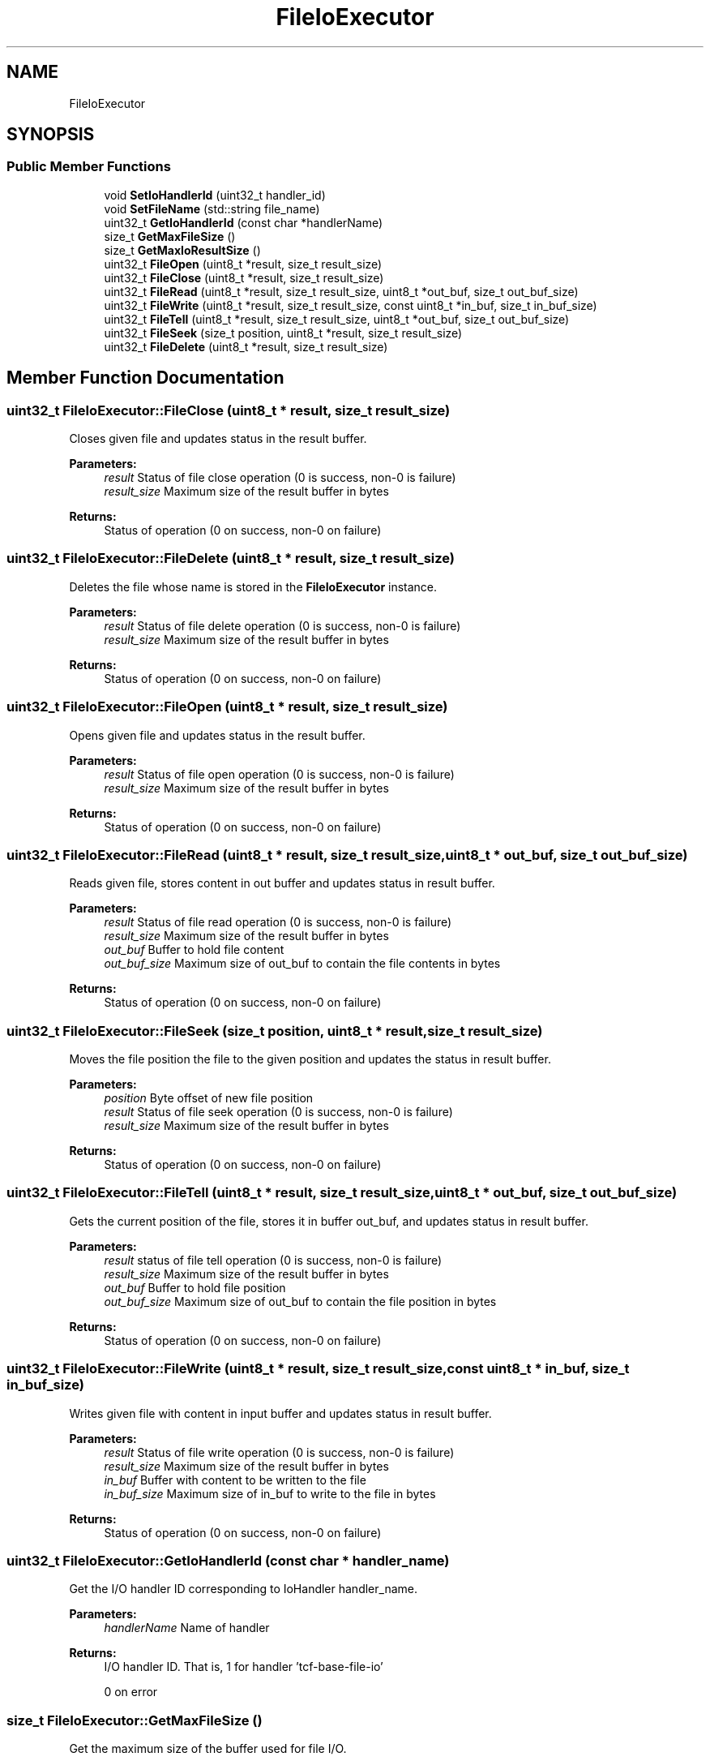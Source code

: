 .TH "FileIoExecutor" 3 "Wed May 6 2020" "Version 0.5.0.dev1" "Hyperledger Avalon" \" -*- nroff -*-
.ad l
.nh
.SH NAME
FileIoExecutor
.SH SYNOPSIS
.br
.PP
.SS "Public Member Functions"

.in +1c
.ti -1c
.RI "void \fBSetIoHandlerId\fP (uint32_t handler_id)"
.br
.ti -1c
.RI "void \fBSetFileName\fP (std::string file_name)"
.br
.ti -1c
.RI "uint32_t \fBGetIoHandlerId\fP (const char *handlerName)"
.br
.ti -1c
.RI "size_t \fBGetMaxFileSize\fP ()"
.br
.ti -1c
.RI "size_t \fBGetMaxIoResultSize\fP ()"
.br
.ti -1c
.RI "uint32_t \fBFileOpen\fP (uint8_t *result, size_t result_size)"
.br
.ti -1c
.RI "uint32_t \fBFileClose\fP (uint8_t *result, size_t result_size)"
.br
.ti -1c
.RI "uint32_t \fBFileRead\fP (uint8_t *result, size_t result_size, uint8_t *out_buf, size_t out_buf_size)"
.br
.ti -1c
.RI "uint32_t \fBFileWrite\fP (uint8_t *result, size_t result_size, const uint8_t *in_buf, size_t in_buf_size)"
.br
.ti -1c
.RI "uint32_t \fBFileTell\fP (uint8_t *result, size_t result_size, uint8_t *out_buf, size_t out_buf_size)"
.br
.ti -1c
.RI "uint32_t \fBFileSeek\fP (size_t position, uint8_t *result, size_t result_size)"
.br
.ti -1c
.RI "uint32_t \fBFileDelete\fP (uint8_t *result, size_t result_size)"
.br
.in -1c
.SH "Member Function Documentation"
.PP 
.SS "uint32_t FileIoExecutor::FileClose (uint8_t * result, size_t result_size)"
Closes given file and updates status in the result buffer\&.
.PP
\fBParameters:\fP
.RS 4
\fIresult\fP Status of file close operation (0 is success, non-0 is failure) 
.br
\fIresult_size\fP Maximum size of the result buffer in bytes 
.RE
.PP
\fBReturns:\fP
.RS 4
Status of operation (0 on success, non-0 on failure) 
.RE
.PP

.SS "uint32_t FileIoExecutor::FileDelete (uint8_t * result, size_t result_size)"
Deletes the file whose name is stored in the \fBFileIoExecutor\fP instance\&.
.PP
\fBParameters:\fP
.RS 4
\fIresult\fP Status of file delete operation (0 is success, non-0 is failure) 
.br
\fIresult_size\fP Maximum size of the result buffer in bytes 
.RE
.PP
\fBReturns:\fP
.RS 4
Status of operation (0 on success, non-0 on failure) 
.RE
.PP

.SS "uint32_t FileIoExecutor::FileOpen (uint8_t * result, size_t result_size)"
Opens given file and updates status in the result buffer\&.
.PP
\fBParameters:\fP
.RS 4
\fIresult\fP Status of file open operation (0 is success, non-0 is failure) 
.br
\fIresult_size\fP Maximum size of the result buffer in bytes 
.RE
.PP
\fBReturns:\fP
.RS 4
Status of operation (0 on success, non-0 on failure) 
.RE
.PP

.SS "uint32_t FileIoExecutor::FileRead (uint8_t * result, size_t result_size, uint8_t * out_buf, size_t out_buf_size)"
Reads given file, stores content in out buffer and updates status in result buffer\&.
.PP
\fBParameters:\fP
.RS 4
\fIresult\fP Status of file read operation (0 is success, non-0 is failure) 
.br
\fIresult_size\fP Maximum size of the result buffer in bytes 
.br
\fIout_buf\fP Buffer to hold file content 
.br
\fIout_buf_size\fP Maximum size of out_buf to contain the file contents in bytes 
.RE
.PP
\fBReturns:\fP
.RS 4
Status of operation (0 on success, non-0 on failure) 
.RE
.PP

.SS "uint32_t FileIoExecutor::FileSeek (size_t position, uint8_t * result, size_t result_size)"
Moves the file position the file to the given position and updates the status in result buffer\&.
.PP
\fBParameters:\fP
.RS 4
\fIposition\fP Byte offset of new file position 
.br
\fIresult\fP Status of file seek operation (0 is success, non-0 is failure) 
.br
\fIresult_size\fP Maximum size of the result buffer in bytes 
.RE
.PP
\fBReturns:\fP
.RS 4
Status of operation (0 on success, non-0 on failure) 
.RE
.PP

.SS "uint32_t FileIoExecutor::FileTell (uint8_t * result, size_t result_size, uint8_t * out_buf, size_t out_buf_size)"
Gets the current position of the file, stores it in buffer out_buf, and updates status in result buffer\&.
.PP
\fBParameters:\fP
.RS 4
\fIresult\fP status of file tell operation (0 is success, non-0 is failure) 
.br
\fIresult_size\fP Maximum size of the result buffer in bytes 
.br
\fIout_buf\fP Buffer to hold file position 
.br
\fIout_buf_size\fP Maximum size of out_buf to contain the file position in bytes 
.RE
.PP
\fBReturns:\fP
.RS 4
Status of operation (0 on success, non-0 on failure) 
.RE
.PP

.SS "uint32_t FileIoExecutor::FileWrite (uint8_t * result, size_t result_size, const uint8_t * in_buf, size_t in_buf_size)"
Writes given file with content in input buffer and updates status in result buffer\&.
.PP
\fBParameters:\fP
.RS 4
\fIresult\fP Status of file write operation (0 is success, non-0 is failure) 
.br
\fIresult_size\fP Maximum size of the result buffer in bytes 
.br
\fIin_buf\fP Buffer with content to be written to the file 
.br
\fIin_buf_size\fP Maximum size of in_buf to write to the file in bytes 
.RE
.PP
\fBReturns:\fP
.RS 4
Status of operation (0 on success, non-0 on failure) 
.RE
.PP

.SS "uint32_t FileIoExecutor::GetIoHandlerId (const char * handler_name)"
Get the I/O handler ID corresponding to IoHandler handler_name\&.
.PP
\fBParameters:\fP
.RS 4
\fIhandlerName\fP Name of handler 
.RE
.PP
\fBReturns:\fP
.RS 4
I/O handler ID\&. That is, 1 for handler 'tcf-base-file-io' 
.PP
0 on error 
.RE
.PP

.SS "size_t FileIoExecutor::GetMaxFileSize ()"
Get the maximum size of the buffer used for file I/O\&.
.PP
\fBReturns:\fP
.RS 4
Maximum buffer size in bytes 
.RE
.PP

.SS "size_t FileIoExecutor::GetMaxIoResultSize ()"
Get the maximum size of the result buffer used to store the I/O status\&.
.PP
\fBReturns:\fP
.RS 4
Maximum result buffer size in bytes 
.RE
.PP


.SH "Author"
.PP 
Generated automatically by Doxygen for Hyperledger Avalon from the source code\&.
